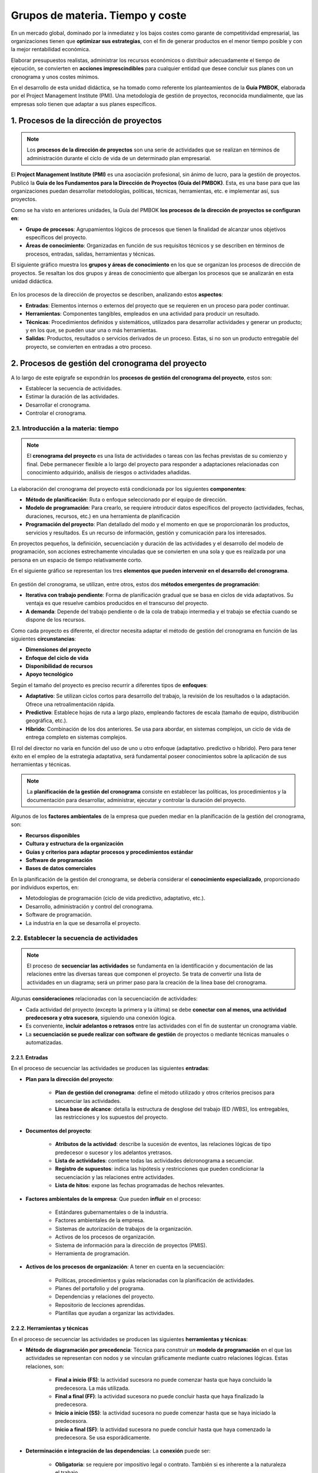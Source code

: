 Grupos de materia. Tiempo y coste
=================================

En un mercado global, dominado por la inmediatez y los bajos costes como garante de competitividad empresarial, las organizaciones tienen que **optimizar sus estrategias**, con el fin de generar productos en el menor tiempo posible y con la mejor rentabilidad económica. 

Elaborar presupuestos realistas, administrar los recursos económicos o distribuir  adecuadamente el tiempo de ejecución, se convierten en **acciones imprescindibles** para cualquier entidad que desee concluir sus planes con un cronograma y unos costes mínimos.

En el desarrollo de esta unidad didáctica, se ha tomado como referente los planteamientos de la **Guía PMBOK**, elaborada por el Project Management Institute (PMI). Una metodología de gestión de proyectos, reconocida mundialmente, que las empresas solo tienen que adaptar a sus planes específicos.

.. figure:: ../../../_static/1_gestion_integrada_de_proyectos/1.6_grupo_materia_tiempo_coste/mapa_conceptual.jpg
   :width: 50%
   :align: center

1. Procesos de la dirección de proyectos
****************************************

.. note:: Los **procesos de la dirección de proyectos** son una serie de actividades que se realizan en términos de administración durante el ciclo de vida de un determinado plan empresarial.

El **Project Management Institute (PMI)** es una asociación profesional, sin ánimo de lucro, para la gestión de proyectos. Publicó la **Guía de los Fundamentos para la Dirección de Proyectos (Guía del PMBOK)**. Esta, es una base para que las organizaciones puedan desarrollar metodologías, políticas, técnicas, herramientas, etc. e implementar así, sus proyectos.

Como se ha visto en anteriores unidades, la Guía del PMBOK **los procesos de la dirección de proyectos se configuran en**:

- **Grupo de procesos**: Agrupamientos lógicos de procesos que tienen la finalidad de alcanzar unos objetivos específicos del proyecto.
- **Áreas de conocimiento**: Organizadas en función de sus requisitos técnicos y se describen en términos de procesos, entradas, salidas, herramientas y técnicas.

El siguiente gráfico muestra los **grupos y áreas de conocimiento** en los que se organizan los procesos de dirección de proyectos. Se resaltan los dos grupos y áreas de conocimiento que albergan los procesos que se analizarán en esta unidad didáctica.

.. figure:: ../../../_static/1_gestion_integrada_de_proyectos/1.6_grupo_materia_tiempo_coste/diagrama.jpg
   :width: 50%
   :align: center

En los procesos de la dirección de proyectos se describen, analizando estos **aspectos**:

- **Entradas**: Elementos internos o externos del proyecto que se requieren en un proceso para poder continuar.
- **Herramientas**: Componentes tangibles, empleados en una actividad para producir un resultado.
- **Técnicas**: Procedimientos definidos y sistemáticos, utilizados para desarrollar actividades y generar un producto; y en los que, se pueden usar una o más herramientas.
- **Salidas**: Productos, resultados o servicios derivados de un proceso. Estas, si no son un producto entregable del proyecto, se convierten en entradas a otro proceso.

2. Procesos de gestión del cronograma del proyecto
**************************************************

A lo largo de este epígrafe se expondrán los **procesos de gestión del cronograma del proyecto**, estos son:

- Establecer la secuencia de actividades.
- Estimar la duración de las actividades.
- Desarrollar el cronograma.
- Controlar el cronograma.

2.1. Introducción a la materia: tiempo
++++++++++++++++++++++++++++++++++++++

.. note:: El **cronograma del proyecto** es una lista de actividades o tareas con las fechas previstas de su comienzo y final. Debe permanecer flexible a lo largo del proyecto para responder a adaptaciones relacionadas con conocimiento adquirido, análisis de riesgos o actividades añadidas.

La elaboración del cronograma del proyecto está condicionada por los siguientes **componentes**:

- **Método de planificación**: Ruta o enfoque seleccionado por el equipo de dirección.
- **Modelo de programación**: Para crearlo, se requiere introducir datos específicos del proyecto (actividades, fechas, duraciones, recursos, etc.) en una herramienta de planificación
- **Programación del proyecto**: Plan detallado del modo y el momento en que se proporcionarán los productos, servicios y resultados. Es un recurso de información, gestión y comunicación para los interesados.

En proyectos pequeños, la definición, secuenciación y duración de las actividades y el desarrollo del modelo de programación, son acciones estrechamente vinculadas que se convierten en una sola y que es realizada por una persona en un espacio de tiempo relativamente corto.

En el siguiente gráfico se representan los tres **elementos que pueden intervenir en el desarrollo del cronograma**.

.. figure:: ../../../_static/1_gestion_integrada_de_proyectos/1.6_grupo_materia_tiempo_coste/elementos_desarrollo_cronograma.jpg
   :width: 50%
   :align: center

En gestión del cronograma, se utilizan, entre otros, estos dos **métodos emergentes de programación**:

- **Iterativa con trabajo pendiente**: Forma de planificación gradual que se basa en ciclos de vida adaptativos. Su ventaja es que resuelve cambios producidos en el transcurso del proyecto.
- **A demanda**: Depende del trabajo pendiente o de la cola de trabajo intermedia y el trabajo se efectúa cuando se dispone de los recursos.

Como cada proyecto es diferente, el director necesita adaptar el método de gestión del cronograma en función de las siguientes **circunstancias**:

- **Dimensiones del proyecto**
- **Enfoque del ciclo de vida**
- **Disponibilidad de recursos**
- **Apoyo tecnológico**

Según el tamaño del proyecto es preciso recurrir a diferentes tipos de **enfoques**:

- **Adaptativo**: Se utilizan ciclos cortos para desarrollo del trabajo, la revisión de los resultados o la adaptación. Ofrece una retroalimentación rápida.
- **Predictivo**: Establece hojas de ruta a largo plazo, empleando factores de escala (tamaño de equipo, distribución geográfica, etc.).
- **Híbrido**: Combinación de los dos anteriores. Se usa para abordar, en sistemas complejos, un ciclo de vida de entrega completo en sistemas complejos.

El rol del director no varía en función del uso de uno u otro enfoque (adaptativo. predictivo o híbrido). Pero para tener éxito en el empleo de la estrategia adaptativa, será fundamental poseer conocimientos sobre la aplicación de sus herramientas y técnicas.

.. note:: La **planificación de la gestión del cronograma** consiste en establecer las políticas, los procedimientos y la documentación para desarrollar, administrar, ejecutar y controlar la duración del proyecto.

Algunos de los **factores ambientales** de la empresa que pueden mediar en la planificación de la gestión del cronograma, son:

- **Recursos disponibles**
- **Cultura y estructura de la organización**
- **Guías y criterios para adaptar procesos y procedimientos estándar**
- **Software de programación**
- **Bases de datos comerciales**

En la planificación de la gestión del cronograma, se debería considerar el **conocimiento especializado**, proporcionado por  individuos expertos, en:

- Metodologías de programación (ciclo de vida predictivo, adaptativo, etc.).
- Desarrollo, administración y control del cronograma.
- Software de programación.
- La industria en la que se desarrolla el proyecto.

2.2. Establecer la secuencia de actividades
+++++++++++++++++++++++++++++++++++++++++++

.. note:: El proceso de **secuenciar las actividades** se fundamenta en la identificación y documentación de las relaciones entre las diversas tareas que componen el proyecto. Se trata de convertir una lista de actividades en un diagrama; será un primer paso para la creación de la línea base del cronograma.

Algunas **consideraciones** relacionadas con la secuenciación de actividades:

- Cada actividad del proyecto (excepto la primera y la última) se debe **conectar con al menos, una actividad predecesora y otra sucesora**, siguiendo una conexión lógica.
- Es conveniente, **incluir adelantos o retrasos** entre las actividades con el fin de sustentar un cronograma viable.
- La **secuenciación se puede realizar con software de gestión** de proyectos o mediante técnicas manuales o automatizadas.

.. figure:: ../../../_static/1_gestion_integrada_de_proyectos/1.6_grupo_materia_tiempo_coste/tabla_secuencia_actividades.jpg
   :width: 75%
   :align: center

2.2.1. Entradas
---------------

En el proceso de secuenciar las actividades se producen las siguientes **entradas**:

- **Plan para la dirección del proyecto**:

	- **Plan de gestión del cronograma**: define el método utilizado y otros criterios precisos para secuenciar las actividades.
	- **Línea base de alcance**: detalla la estructura de desglose del trabajo (ED /WBS), los entregables, las restricciones y los supuestos del proyecto.

- **Documentos del proyecto**:

	- **Atributos de la actividad**: describe la sucesión de eventos, las relaciones lógicas de tipo predecesor o sucesor y los adelantos yretrasos.
	- **Lista de actividades**: contiene todas las actividades delcronograma a secuenciar.
	- **Registro de supuestos**: indica las hipótesis y restricciones que pueden condicionar la secuenciación y las relaciones entre actividades.
	- **Lista de hitos**: expone las fechas programadas de hechos relevantes.

- **Factores ambientales de la empresa**: Que pueden **influir** en el proceso:

	- Estándares gubernamentales o de la industria.
	- Factores ambientales de la empresa.
	- Sistemas de autorización de trabajos de la organización.
	- Activos de los procesos de organización.
	- Sistema de información para la dirección de proyectos (PMIS).
	- Herramienta de programación.

- **Activos de los procesos de organización**: A tener en cuenta en la secuenciación:

	- Políticas, procedimientos y guías relacionadas con la planificación de actividades.
	- Planes del portafolio y del programa.
	- Dependencias y relaciones del proyecto.
	- Repositorio de lecciones aprendidas.
	- Plantillas que ayudan a organizar las actividades.

2.2.2. Herramientas y técnicas
------------------------------

En el proceso de secuenciar las actividades se producen las siguientes **herramientas y técnicas**:

- **Método de diagramación por precedencia**: Técnica para construir un **modelo de programación** en el que las actividades se representan con nodos y se vinculan gráficamente mediante cuatro relaciones lógicas. Estas relaciones, son:

	- **Final a inicio (FS)**: la actividad sucesora no puede comenzar hasta que haya concluido la predecesora. La más utilizada.
	- **Final a final (FF)**: la actividad sucesora no puede concluir hasta que haya finalizado la predecesora.
	- **Inicio a inicio (SS)**: la actividad sucesora no puede comenzar hasta que se haya iniciado la predecesora.
	- **Inicio a final (SF)**: la actividad sucesora no puede concluir hasta que haya comenzado la predecesora. Se usa esporádicamente.

- **Determinación e integración de las dependencias**: La **conexión** puede ser:

	- **Obligatoria**: se requiere por impositivo legal o contrato. También si es inherente a la naturaleza el trabajo.
	- **Discrecional**: se establece en base al conocimiento de cuáles son las mejores prácticas dentro de un área.
	- **Externa**: implica una relación entre las actividades del proyecto y las que no pertenecen a este.
	- **Interna**: se fundamenta en una relación de precedencia entre actividades del proyecto.

	Solo se pueden aplicar dos atributos simultáneamente.

- **Adelantos y retrasos**: 

	- El **adelanto** se refiere a la cantidad de tiempo en que una actividad sucesora se puede anticipar con respecto a una predecesora.
	- Un **retraso** es el tiempo que se demora una actividad sucesora en relación a una predecesora.

- **Sistema de información para la dirección de proyectos (PMIS)**: Es el **software de programación** que asiste en la planificación, organización y ajuste de la secuencia de actividades. También ayuda a establecer las relaciones lógicas y los valores de adelanto y retraso o a diferenciar los tipos de dependencias.

2.2.3. Salidas
--------------

En el proceso de secuenciar las actividades se producen las siguientes **salidas**:

- **Diagrama de red del cronograma del proyecto**: **Representación gráfica** de las relaciones lógicas o dependencias entre las actividades del cronograma. Su elaboración se puede efectuar manualmente o empleando software de gestión de proyectos.
- **Actualizaciones a los documentos del proyecto**:

	- **Atributos de la actividad**: describe una secuencia necesaria de eventos y detalla las relaciones de tipo predecesor o sucesor, los adelantos y los retrasos.
	- **Lista de actividades**: puede sufrir modificaciones derivadas de los cambios en las relaciones entre las actividades durante su secuenciaclon.
	- **Registro de supuestos**: se actualizarán en base a la secuenciación, las relaciones y los adelantos y retrasos.
	- **Lista de hitos**: las fechas programadas para eventos relevantes pueden verse alteradas como consecuencia de los cambios en las relaciones entre las actividades.

.. note::
	- Cada **actividad del proyecto** (excepto la primera y la última) se debe **conectar con al menos, una actividad predecesora y otra sucesora**, siguiendo una conexión lógica.
	- El **documento de los atributos de la actividad** describe la sucesión de eventos, las relaciones lógicas de tipo predecesor o sucesor y los adelantos y retrasos de las actividades.
	- El **método de diagramación por precedencia** es una técnica para construir un modelo de programación en el que las actividades se representan con nodos y se vinculan gráficamente mediante cuatro relaciones lógicas: final a inicio, final a final, inicio a inicio e inicio a final.
	- En las actividades se pueden producir **dependencias** de tipo obligatorio, discrecional, externo o interno.
	- El **diagrama de red del cronograma del proyecto** es una representación gráfica de las relaciones lógicas o dependencias entre las actividades del cronograma.


2.3. Estimar la duración de las actividades
+++++++++++++++++++++++++++++++++++++++++++

.. note:: El proceso de **estimar la duración de las actividades**, estipula el número de periodos de trabajo necesarios para concluir las actividades individuales con los recursos programados.

La estimación de la duración de las actividades se realiza de forma **progresiva**, según la disponibilidad y calidad de los datos que se precisan. Cuando la información suministrada es detallada, las previsiones que se pueden cometer, a partir de esta, son más fiables y exactas. Para la estimación se utiliza **información sobre**:

- **Cantidades de recursos pronosticadas**
- **Calendarios de utilización de recursos**
- **Alcance del trabajo**
- **Tipos de recursos Niveles de habilidad requeridos**

**Factores** a considerar en la estimación de la duración de las actividades:

- **Ley de los rendimientos decrecientes**: Cuando se aumenta un factor mientras todos los demás continúan fijos, llegará un momento, en que este complemento generará menos incremento de la producción.
- **Número de recursos**:  Duplicar los recursos respecto a la cantidad original, no siempre reduce el Avances tecnológicos
- **Avances tecnológicos**: Adquirir novedades puede aumentar la producción, modificando la duración de las actividades y las necesidades de recursos.
- **Motivación del personal**: Algunos trabajadores rinden más, cuando se acerca la fecha de finalización de una actividad. Se tiende a ocupar todo el tiempo disponible con la ejecución de una determinada tarea.

.. figure:: ../../../_static/1_gestion_integrada_de_proyectos/1.6_grupo_materia_tiempo_coste/tabla_duracion_actividades.jpg
   :width: 75%
   :align: center

2.3.1. Entradas
---------------

En el proceso de estimar la duración de las actividades se producen las siguientes entradas:

- **Plan para la dirección del proyecto**:

	- **Plan de gestión del cronograma**: expone el método seleccionado y los criterios necesarios para estimar la duración de las actividades.

	- **Línea base del alcance**: incluye el diccionario del desglose del trabajo (EDT/WBS) con detalles técnicos que pueden condicionar la estimación de la duración y el esfuerzo.

- **Documentos del proyecto**:

	- **Atributos de la actividad**: define las relaciones lógicas, las de tipo predecesor o sucesor y los adelantos y retrasos.
	- **Lista de actividades**: indica todas las actividades del cronograma que deben ser estimadas.
	- **Registro de supuestos**: contiene las hipótesis y restricciones que pueden intervenir en el cronograma del proyecto.
	- **Registro de lecciones aprendidas**: el conocimiento adquirido tempranamente sobre la estimación de la duración y el esfuerzo se puede aplicar en fases posteriores.
	- **Lista de hitos**: incluye fechas programadas para eventos relevantes con posibles efectos sobre este proceso.
	- **Asignaciones del equipo del proyecto**: el proyecto está dotado de personal, cuando se asignan al equipo las personas adecuadas.
	- **Estructura de desglose de recursos**: representación jerárquica de los recursos identificados por tipo y categoría.
	- **Calendarios de recursos**: especifican cuándo y por cuánto tiempo estarán utilizables los recursos. Intervienen sobre la duración de las actividades en términos de disponibilidad.
	- **Requisitos de recursos**: en la medida en que los recursos adjudicados a cada actividad cumplen con las exigencias tendrá influencia sobre la duración de dichas actividades.
	- **Registro de riesgos**: las contingencias particulares del proyecto pueden afectar a la selección y disponibilidad de los recursos.

- **Factores ambientales de la empresa**: Que podrían interferir:

	- Localización de los miembros del equipo.
	- Bases de datos y métricas de productividad.
	- Información comercial publicada.

- **Activos de los procesos de organización**: A tener en cuenta:

	- Calendarios del proyecto.
	- Políticas de estimación.
	- Metodología de programación.
	- Información histórica y lecciones aprendidas.

2.3.2. Herramientas y técnicas
------------------------------

En el proceso de estimar la duración de las actividades se producen las siguientes herramientas y técnicas:

- **Juicio de expertos**: Considerar las aportaciones de individuos con **conocimientos especializados** en:

	- Estimaciones.
	- Desarrollo, gestión y control del cronograma.
	- Aplicaciones.

- **Estimación análoga**: Recurre a la duración de **proyectos similares** anteriores para calcular la duración del plan actual. Proporciona un valor bruto que, posteriormente, se ajusta teniendo en cuenta las particularidades del proyecto.

- **Estimación paramétrica**: Utiliza una relación estadística entre datos históricos y parámetros del proyecto para valorar la duración de una actividad.

- **Estimaciones basadas en tres valores**: Realiza el cálculo en base a tres valores:

	- **Más probable (tM)**: valora la duración de la actividad, en función de los posibles recursos asignados, la productividad, disponibilidad, etc.
	- **Optimista (tO)**: la duración se computa a partir del análisis del mejor escenario para esa actividad.
	- **Pesimista (tP)**: se deduce la duración partiendo del peor escenario.

	La fórmula para establecer la duración esperada (tE) es: tE: (t0+tM+tP)/3nn

- **Estimaciones ascendentes**: Se suman los cálculos de duración referidos a los componentes de nivel inferior en el desglose del trabajo (EDT/WBS) para emitir un resultado global.

- **Análisis de datos**: 

	**Análisis de alternativas**: consiste en **comparar** diferentes niveles de capacidad/habilidad, técnicas de programación, herramientas y decisiones, con el fin de seleccionar el mejor enfoque.
	- **Análisis de reserva**: establecer un porcentaje de tiempo dentro de la línea base del cronograma para **riesgos** identificados y aceptados por la organización. También se puede determinar una cantidad para **gestión**, destinada a cubrir trabajo no previsto.

- **Toma de decisiones**: una de las técnicas más empleadas es la **votación** mediante el puño de/a cinco. Los miembros del equipo muestran su conformidad/disconformidad levantando el puño y elevando un número de dedos acorde a su nivel de apoyo.

- **Reuniones**: El equipo puede celebrar **encuentros** para predecir la duración de las actividades.


2.3.3. Salidas
--------------

En el proceso de estimar la duración de las actividades se producen las siguientes salidas:

- **Estimaciones de la duración**: **Evaluaciones cuantitativas** del número probable de períodos de tiempo necesarios para concluir una actividad, una fase o un proyecto. Pueden incluir un rango de resultados probables.
- **Base de estimaciones**: **Documentación** que facilita información relativa a la manera en que se obtuvo el cálculo de la duración. Puede **incorporar**:

	- Procedimiento para la estimación.
	- Supuestos realizados.
	- Rango de las estimaciones posibles.
	- Nivel de confianza de la estimación final.
	- Restricciones conocidas.
	- Riesgos individuales del proyecto.

- **Actualizaciones a los documentos del proyecto**:

	- **Atributos de la actividad**: las estimaciones de la duración de las actividades se documentan como una parte de los atributos de las actividades.
	- **Registro de supuestos**: enumera las hipótesis adoptadas en el proceso de estimación de la duración (niveles de habilidad, disponibilidad de recursos, etc.). También puede especificar restricciones surgidas en la metodología de programación o en la herramienta de planificación.
	- **Registro de lecciones aprendidas**: se actualiza con las técnicas que resultaron efectivas para realizar las estimaciones de la duración y el esfuerzo.

.. note:: 

	- El **plan de gestión del cronograma** expone el método seleccionado y los criterios necesarios para estimar	la duración de las actividades.
	- **La línea base del alcance**, incluye el diccionario del desglose del trabajo (EDT[WBS) con detalles técnicos que pueden condicionar la estimación de la duración y el esfuerzo.
	- La **fórmula para establecer la duración esperada (tE)** de una actividad es: tE: (t0+tM+tP)/3nn
	- El **análisis de reserva** establece un porcentaje de tiempo dentro de la linea base del cronograma para riesgos identificados y aceptados por la organización. También se puede determinar una cantidad para gestión, destinada a cubrir trabajo no previsto.
	- Las **estimaciones de la duración** son evaluaciones cuantitativas del número probable de periodos de	tiempo necesarios para concluir una actividad, una fase o un proyecto.

2.4. Desarrollar el cronograma
++++++++++++++++++++++++++++++

.. note:: El proceso de **desarrollar el cronograma** analiza las series de actividades y su duración, los requisitos de los recursos y las posibles restricciones temporales, para crear un modelo de calendario válido para la ejecución, monitoreo y control del proyecto.

Algunas **consideraciones** en el desarrollo del cronograma:

- El desarrollo de un cronograma aceptable debe ser un proceso continuado.
- El modelo de programación sirve para establecer las fechas de inicio y fin de las actividades y los hitos del proyecto.
- La realización del cronograma puede suponer la revisión y actualización de las estimaciones de duración, las previsiones de recursos y las reservas planteadas.

Los pasos para el mantenimiento de un cronograma realista son:

1. Determinar las fechas de comienzo y finalización de una actividad.
2. Revisar las actividades adjudicadas por parte del personal asignado.
3. Comprobar, por los miembros del equipo, que las fechas de inicio y fin no entran en conflicto con los calendarios de recursos o con otras actividades.
4. Analizar el cronograma para determinar si se producen conflictos con las relaciones lógicas y si es preciso, ajustar el nivel de recursos.

.. figure:: ../../../_static/1_gestion_integrada_de_proyectos/1.6_grupo_materia_tiempo_coste/tabla_desarrollar_cronograma.jpg
   :width: 75%
   :align: center

2.4.1. Entradas
---------------

En el proceso de desarrollar el cronograma se producen las siguientes entradas:

- **Plan para la dirección del proyecto**:

	- **Plan de gestión del cronograma**: indica la metodología y la herramienta de programación a utilizar para el desarrollo del cronograma.
	- **Línea base del alcance**: el enunciado del alcance y el desglose del trabajo (EDT/WBS) y su diccionario, tienen información de los entregables a valorar en el cronograma.

- **Documentos del proyecto**:

	- **Atributos de la actividad**: ofrecen datos para la construcción del cronograma.
	- **Lista de actividades**: enumera las actividades a considerar en el cronograma.
	- **Registro de supuestos**: las hipótesis y las restricciones pueden originar riesgos particulares con impacto en el proceso.que pueden intervenir en el cronograma del proyecto.
	- **Base de estimaciones**: proporcionar información sobre la estrategia para el cálculo de la duración.
	- **Estimaciones de la duración**: número probable de períodos de trabajo necesarios para completar la actividad.
	- **Registro de lecciones aprendidas**: se pueden aplicar para mejorar la validez del cronograma.
	- **Lista de hitos**: fechas programadas para eventos señalados.
	- **Diagramas de red del cronograma del proyecto**: expone las relaciones lógicas predecesoras y sucesoras.
	- **Asignaciones del equipo del proyecto**: especifica los recursos adjudicados a cada actividad.
	- **Calendarios de recursos**: informa sobre la disponibilidad de los recursos.
	- **Requisitos de recursos**: detalla los tipos y cantidades de recursos necesarios para cada actividad.
	- **Registro de riesgos**: contingencias que pueden influir en el cronograma.

- **Acuerdos**: Los proveedores definen los compromisos adquiridos.
- **Factores ambientales de la empresa**: Los canales de comunicación y los estándares gubernamentales o de industria pueden intervenir.
- **Activos de los procesos de organización**: Los calendarios del proyecto y la metodología de programación afectan al desarrollo del cronograma.

2.4.2. Herramientas y técnicas
------------------------------

En el proceso de desarrollar el cronograma se producen las siguientes herramientas y técnicas:

- **Análisis de la red del cronograma**: Técnica global que se usa para crear un **modelo de programación** del proyecto. Evalúa la necesidad de sumar reservas para reducir un posible retraso y examina la red para localizar actividades de alto riesgo o adelantos.
- **Método de la ruta critica**: Calcula las fechas de inicio y finalización, **mínimas y máximas**, de todas las actividades. Determina la **ruta crítica** que es la secuencia de actividades con el camino más largo en el transcurso del proyecto.
- **Optimización de recursos**: Se utiliza para ajustar las fechas de inicio y finalización de las actividades al uso **planificado** de recursos. **Técnicas**:

	- **Nivelación de recursos**: las fechas de inicio y finalización se acomodan a las restricciones de los recursos.
	- **Estabilización de recursos**: adapta las actividades de modo que las necesidades de recursos no excedan los límites predefinidos.

- **Análisis de datos**:

	- **Análisis de escenarios**: técnica que consiste en evaluar posibles acontecimientos con la finalidad de predecir su efecto (positivo o negativo) sobre los objetivos del proyecto.
	- **Simulación**: estudia las diferentes duraciones de paquetes de trabajo a partir de supuestos, restricciones, riesgos, etc. mediante el uso de distribuciones de probabilidad y otras representaciones de incertidumbre.

- **Adelantos y retrasos**: Se aplican para desarrollar un **cronograma viable**. Los adelantos se utilizan para anticipar una actividad sucesora con respecto a la predecesora. Los retrasos se emplean es preciso un lapso de tiempo entre una actividad predecesora y una sucesora.
- **Comprensión del cronograma**: **Acorta o acelera** la duración del cronograma, sin perjudicar el proyecto, para responder a las restricciones, fechas u otros objetivos. **Técnicas**:

	- **Intensificación**: acorta la duración del cronograma añadiendo recursos.
	- **Ejecución rápida**: las actividades/fases que normalmente se ejecutan en serie pasan a realizarse en paralelo.

- **Sistema de información para la dirección de proyectos (PMIS)**: **Software** que facilita la construcción del cronograma.
- **Planificación ágil de liberaciones**: Ofrece una línea de tiempo resumida de alto nivel del cronograma de liberación (3-6 meses).

2.4.3. Salidas
--------------

En el proceso de desarrollar el cronograma se producen las siguientes **salidas**:

- **Línea base del cronograma**: Versión aprobada de un modelo de programación y solo puede modificarse mediante procedimientos formales de control de cambios. Es un componente del plan para la dirección del proyecto.
- **Cronograma del proyecto**: Es una salida de un modelo de programación y expone **actividades vinculadas** a fechas, hitos y recursos. Se lleva a cabo antes de concluir el plan para la dirección del proyecto. Su **presentación** puede ser en forma de tabla o en forma gráfica; esta última, puede efectuarse mediante:

	- Diagrama de barras.
	- Diagrama de hitos.
	- Diagramas de red del cronograma del proyecto.

	El cronograma del proyecto se puede presentar a modo de resumen, denominado cronograma maestro o cronograma de hitos, o bien en forma detallada


- **Datos del cronograma**: Información necesaria para **describir y controlar** el cronograma. Incluye, al menos, hitos, actividades, atributos, supuestos y restricciones. Como **datos de apoyo**, se facilitan:

	- Requisitos de recursos por período de tiempo.
	- Cronogramas alternativos.
	- Reservas de cronograma aplicadas.

- **Calendarios del proyecto**: **Especifica** los días laborales y turnos de trabajo asignados a las actividades.
- **Solicitudes de cambio**: Las modificaciones del alcance o del cronograma del proyecto pueden producir alteraciones en los componentes del plan para la dirección.
- **Actualizaciones al plan para la dirección del proyecto**:

	- **Plan de gestión del cronograma**: se puede renovar para constatar cambios generados por el desarrollo y gestión del cronograma.
	- **Línea base de costes**: sus actualizaciones, responden a cambios aprobados en el alcance, los recursos o las estimaciones económicas.


- **Actualizaciones a los documentos del proyecto**:

	- **Atributos de la actividad**: para incorporar nuevos requisitos de los recursos o revisiones surgidas tras el desarrollo del cronograma.
	- **Registro de supuestos**: actualizaciones por las variaciones en la duración, la utilización de recursos o la secuenciación.
	- **Estimaciones de la duración**: modificaciones derivadas de la cantidad y disponibilidad de recursos y sus dependencias.
	- **Registro de lecciones aprendidas**: para añadir técnicas que fueron eficientes y efectivas.
	- **Requisitos de recursos**: ocasionadas por la nivelación de recursos.
	- **Registro de riesgos**: para incorporar oportunidades y amenazas.

.. note::

	- El **análisis de la red del cronograma** es una técnica global que se usa para crear un modelo de programación del proyecto. Evalúa la necesidad de sumar reservas para reducir un posible retraso y examina la red para localizar actividades de alto riesgo o adelantos.
	- El **método de la ruta crítica** calcula las fechas de inicio y finalización, mínimas y máximas, de todas las	actividades. Determina la ruta crítica que es la secuencia de actividades con el camino más largo en el	transcurso del proyecto.
	- La **optimización de recursos** se utiliza para ajustar las fechas de inicio y finalización de las actividades al	uso planificado de recursos.
	- La **compresión del cronograma** acorta o acelera la duración del cronograma, sin perjudicar el proyecto,	para responder a las restricciones, fechas u otros objetivos.
	- El **cronograma del proyecto** es una salida de un modelo de programación y expone actividades vinculadas a fechas, hitos y recursos. Su presentación puede ser en forma de tabla o en forma gráfica; esta última, puede efectuarse mediante: Diagrama de barras, de hitos y de red del cronograma del proyecto.

2.5. Controlar el cronograma
++++++++++++++++++++++++++++

.. note:: El proceso de controlar el cronograma consiste en monitorear el estado del proyecto para actualizar los calendarios de trabajo y realizar cambios en la linea de base inicial.

Controlar el cronograma supone realizar una serie de **acciones**:

- Comprobar el estado actual del cronograma del proyecto.
- Considerar si el cronograma ha variado.
- Intervenir en los factores que producen cambios en el cronograma.
- Replantear las reservas de cronograma.
- Administrar los cambios conforme van sucediendo.

.. figure:: ../../../_static/1_gestion_integrada_de_proyectos/1.6_grupo_materia_tiempo_coste/tabla_controlar_cronograma.jpg
   :width: 75%
   :align: center

2.5.1. Entradas
---------------

En el proceso de controlar el cronograma se producen las siguientes entradas:

- **Plan para la dirección del proyecto**: 

	- **Plan de gestión del cronograma**: indica la frecuencia con la que se actualizará el cronograma y el modo de controlarlo.
	- **Línea base del cronograma**: se compara con los resultados reales para averiguar si es preciso introducir un cambio o una acción preventiva/correctiva.
	- **Línea base del alcance**: el desglose del trabajo (EDT/WBS), los entregables, las restricciones y los supuestos enunciados en la línea base del alcance, son considerados en el monitoreo y control de la linea base del cronograma.
	- **Línea base para la medición del desempeño**: se coteja con los datos reales para concluir si es necesario llevar a cabo una modificación o una acción preventiva/correctiva.

- **Documentos del proyecto**:

	- **Registro de lecciones aprendidas**: el conocimiento adquirido en las fases iniciales del proyecto puede ser útil para mejorar el control del cronograma.
	- **Calendarios del proyecto**: un modelo de programación puede demandar más de un calendario de proyecto para representar diversos periodos de trabajo referidos a algunas actividades.
	- **Cronograma del proyecto**: es la versión actualizada del calendario de trabajo. Incorpora anotaciones con modificaciones, las actividades finalizadas y aquellas que se iniciaron en fecha establecida.
	- **Calendarios de recursos**: muestran la disponibilidad de recursos físicos y de equipo profesional.
	- **Datos del cronograma**: requieren revisión y actualización durante el proceso de controlar el cronograma.
- **Datos de desempeño del trabajo**: Información sobre el estado del proyecto. Por ejemplo, actividades iniciadas o completadas, su avance, etc.
- **Activos de los procesos de organización**: Que pueden **condicionar el proceso**:

	- Políticas, procedimientos y guías relativas al proceso.
	- Herramientas de control del cronograma.
	- Métodos de monitoreo y elaboración de informes.

2.5.2. Herramientas y técnicas
------------------------------

En el proceso de controlar el cronograma se producen las siguientes herramientas y técnicas:

- **Análisis de datos**:

	- **Análisis del valor ganado**: las medidas de desempeño del cronograma se utilizan para averiguar la desviación en comparación con la línea base original del cronograma.
	- **Gráfica del trabajo pendiente de iteración**: efectúa el seguimiento del trabajo que queda por completar en las	repeticiones. Se emplea para establecer la variación con respecto al trabajo pendiente en la planificación de las iteraciones.
	- **Revisiones del desempeño**: miden, comparan y analizan la ejecución del cronograma en relación a la línea base.
	- **Análisis de tendencias**: examina el desempeño del proyecto en un espacio de tiempo para comprobar su evolución.
	- **Análisis de variación**: identifica las alteraciones en las fechas (inicio y finalización) y en las duraciones planificadas en comparación con las reales. Determina la causa, el grado y las implicaciones de esas desviaciones.
	- **Análisis de escenarios**: evalúa diferentes acontecimientos con el fin de ajustar el modelo de programación con el plan	para la dirección.

- **Método de la ruta crítica**: Analizar el **avance** de las actividades en la ruta crítica permite establecer el estado del cronograma. Y en las rutas casi criticas, identifica riesgos.

- **Sistema de información para la dirección de proyectos (PMIS)**: **Software** de programación para hacer un seguimiento de las fechas planificadas frente a las reales, alertar sobre desviaciones en el avance y pronosticar las consecuencias de las modificaciones en el modelo de programación.

- **Optimización de recursos**: Consiste en **programar** las actividades y los recursos necesarios, teniendo en cuenta la disponibilidad de estos últimos y el tiempo ofrecido.

- **Adelantos y retrasos**: Este ajuste se utiliza durante el análisis de la red para **solucionar** retrasos en las actividades del proyecto.

- **Comprensión del cronograma**: Se usa para resolver demoras en las actividades mediante **ejecución rápida o intensificando** el cronograma del trabajo restante.

2.5.3. Salidas
--------------

En el proceso de controlar el cronograma se producen las siguientes salidas:

- **Información de desempeño del trabajo**: **Comparándola con la línea base del cronograma**. Las variaciones en las fechas de inicio y finalización y las duraciones se pueden calcular, por ejemplo, a nivel de los paquetes de trabajo.
- **Pronósticos del cronograma**: Son estimaciones o predicciones de condiciones futuras con información disponible en el presente.
- **Solicitudes de cambio**: **Derivadas del análisis** de la variación del cronograma, las revisiones de los informes de avance, los resultados de las medidas de desempeño y las modificaciones del alcance.
- **Actualizaciones al plan para la dirección del proyecto**:

	- **Plan de gestión del cronograma**: se puede reajustar para indicar cualquier cambio en la administración del cronograma.
	- **Línea base del cronograma**: renovaciones para responder a solicitudes de cambio aprobadas y referidas a modificaciones en el alcance, en los recursos o en las estimaciones de duración de las actividades.
	- **Línea base de costes**: incorpora los cambios aprobados sobre el alcance del proyecto, los recursos o las estimaciones de costes.
	- **Línea base para la medición del desempeño**: como consecuencia de los cambios aprobados en el alcance, en el desempeño del cronograma o en las estimaciones de costes.

- **Actualizaciones a los documentos de proyecto**

	- **Registro de supuestos**: la ejecución del cronograma puede suponer la revisión de las predicciones sobre la secuenciación, las duraciones y la productividad de las actividades.
	- **Base de estimaciones**: como resultado del desempeño del cronograma, puede ser necesario analizar la forma en que se realizaron las predicciones de la duración.
	- **Registro de lecciones aprendidas**: incorporar las técnicas que fueron efectivas en el mantenimiento del cronograma, las causas de las variaciones y las medidas correctivas adoptadas con estas alteraciones.
	- **Cronograma del proyecto**: a partir del modelo de programación completado con la última información sobre temporalidad.
	- **Calendarios de recursos**: para plasmar las modificaciones procedentes de la optimización de recursos, la compresión del cronograma y las acciones correctivas/preventivas.
	- **Registro de riesgos**: tras la aplicación de técnicas de compresión del cronograma.
	- **Datos del cronograma**: con duraciones y modificaciones aprobadas.

.. note:: 

	- El **plan de gestión del cronograma** indica la frecuencia con la que se actualizará el cronograma y el modo de controlarlo.
	- Un **modelo de programación** puede demandar más de un calendario de proyecto para representar diversos periodos de trabajo referidos a algunas actividades.
	- La **gráfica del trabajo** pendiente de iteración, efectúa el seguimiento del trabajo que queda por completar en las repeticiones. Se emplea para establecer la variación con respecto al trabajo pendiente.
	- El **análisis de variación** identifica las alteraciones en las fechas (inicio y finalización) y en las duraciones planificadas en comparación con las reales. Determina la causa, el grado e implicaciones de esas desviaciones.
	- El **método de la ruta crítica** analiza el avance de las actividades en la ruta crítica permite establecer el estado del cronograma. Y en las rutas casi criticas, identifica riesgos.
	- Los **adelantos y los retrasos** se utilizan durante el análisis de la red para solucionar retrasos en las actividades del proyecto.
	- La **compresión del cronograma** se usa para resolver demoras en las actividades mediante ejecución rápida o intensificando el cronograma del trabajo restante.


3. Procesos de gestión de los costos del proyecto
*************************************************

A lo largo de este epígrafe se expondrán los procesos de gestión de los costes del proyecto, estos son:

- Estimar costes.
- Desarrollar el presupuesto.
- Controlar los costes.

3.1. Introducción a la materia: coste
+++++++++++++++++++++++++++++++++++++

.. note:: La **gestión de los costes del proyecto** se ocupa fundamentalmente del importe económico derivado de la adquisición de los recursos necesarios para ejecución de las actividades del proyecto.

En la gestión de costes es recomendable prestar atención a estas **cuestiones**:

- El efecto que puede provocar determinadas decisiones económicas, tomadas inicialmente, en costes posteriores.
- Los interesados del proyecto, miden los costes de diferente manera.
- La predicción y el análisis financiero del producto se pueden llevar a cabo dentro o fuera del proyecto.

Las principales **prácticas** en la gestión de los costes del proyecto que se están llevando a cabo en la actualidad, son:

- **Gestión del valor ganado (EVM)**: utiliza las **medidas**:

	- **Valor ganado (EV)**: es la cantidad de trabajo ejecutado en una fecha y se expresa en términos de presupuesto autorizado.
	- **Valor Planificado (PV)**: es el presupuesto autorizado que se ha asignado al trabajo planificado.

	La **fórmula** para calcular la gestión del valor ganado es: ``Valor ganado - Valor planificado``.

- **Cronograma ganado (ES)**: Es una extensión del modelo (EVM) pero reemplaza sus medidas (valor ganado y valor planificado) por las de:

	- Cronograma ganado (ES).
	- Tiempo real (AT).

	La **fórmula** para deducir el cronograma ganado es: ``Cronograma ganado - Tiempo real``.

Debido a que cada proyecto es único, el director tiene que modificar los métodos de gestión de los costes, basándose en las siguientes **premisas**:

- **Administración del conocimiento**: Si la organización cuenta con bases de datos financieros o si se pueden consultar.
- **Estimación y presupuesto**: Existen políticas, guías o procedimientos sobre estimación de costes y elaboración de presupuestos.
- **Gestión del valor ganado**: Si se utiliza o no, este tipo de gestión en la entidad.
- **Uso del enfoque ágil**: Se utiliza esta metodología en la dirección de proyectos o se recurre a otra.
- **Gobernanza**: La empresa tiene políticas, procedimientos o guías sobre gerencia y auditoría. En proyectos con un alto grado de incertidumbre o en los que su alcance no está muy definido, se puede recurrir a métodos de estimación más sencillos. Que generen un pronóstico rápido de los costes laborales y que se pueda reajustar con facilidad.

.. note:: La **planificación de la gestión de la gestión de los costes** es la acción de estimar, presupuestar, administrar y controlar los gastos del proyecto.

**Factores ambientales** de la empresa que intervienen en la planificación de la gestión de costes:

- Cultura y estructura de la organización.
- Condiciones del mercado local y global.
- Tasas del cambio de divisas.
- Publicaciones comerciales con informacion sobre costes.
- Diferencias en la productividad según el país.

3.2. Estimar costes
+++++++++++++++++++

.. note:: El proceso de **estimar los costes** evalúa los recursos económicos necesarios para concluir convenientemente todo el trabajo del proyecto.

**Cuestiones a valorar** en el proceso de estimación de costes:

- **Costes**: Los **costes** incluyen todos los recursos del proyecto (personal, materiales, equipamiento, servicios, instalaciones, factor de inflación y coste de financiación o contingencia).
- **Información**: Se basa en la **información** disponible en un momento determinado.
- **Balance**: Tener en cuenta el **balance** entre costes y riesgos, la utilización de recursos compartidos, la opción de hacer frente a comprar o la posibilidad de alquilar en lugar de comprar.
- **Predicciones**: Revisar y actualizar estas **predicciones económicas** en el transcurso del proyecto para ir incorporando medidas adicionales.
- **Estrategias**: Requiere la identificación y consideración de diversas **estrategias de cálculo de costes**.

.. figure:: ../../../_static/1_gestion_integrada_de_proyectos/1.6_grupo_materia_tiempo_coste/tabla_estimar_costes.jpg
   :width: 75%
   :align: center

3.2.1. Entradas
---------------

En el proceso de estimar los costes se producen las siguientes **entradas**:

- **Plan para la dirección del proyecto**:

	- **Plan de gestión de costes**: describe los métodos de estimación a 	utilizar y el nivel de precisión y exactitud que se requiere.
	- **Plan de gestión de calidad**: expone las actividades y los recursos necesarios para alcanzar los objetivos de calidad definidos.
	- **Línea base del alcance**: contiene:

		- **Enunciado del alcance del proyecto**: incluye las restricciones (de financiamiento u otras) y los supuestos financieras.
		- **Estructura de desglose del trabajo (EDT/WBS)**: especifica las relaciones entre los entregables y sus componentes.
		- **Diccionario de la EDT/WBS**: identifica los entregables y describe el trabajo en cada componente de la EDT/WBS para producir estos.

- **Documentos del proyecto**:

	- **Registro de lecciones aprendidas**: conocimiento adquirido en las fases iniciales del proyecto sobre estimación de costes que puede aplicarse posteriormente para mejorar el proceso.
	- **Cronograma del proyecto**: incluye el tipo, cantidad y espacio de tiempo que los recursos estarán activos. Las estimaciones de la duración condicionarán las estimaciones sobre costes.
	- **Requisitos de recursos**: consisten en el tipo y la cantidad de recursos requeridos en cada paquete de trabajo o actividad.
	- **Registro de riesgos**: detalla los riesgos identificados y priorizados y que requieren una respuesta. Esta información es útil en el proceso de estimación de los costes.

- **Factores ambientales de la empresa**: Que podrían **intervenir** en el proceso:

	- Condiciones del mercado (local y global).
	- Información comercial pública (tarifas de los recursos, listas de precios, etc.).
	- Tasas de cambio e inflación (en proyectos a gran escala).

- **Activos de los procesos de organización**: A **valorar** en el proceso de estimación de costes:

	- Políticas sobre estimación de costes.
	- Plantillas para los cálculos económicos.
	- Información histórica.
	- Lecciones aprendidas.

3.2.2. Herramientas y técnicas
------------------------------

En el proceso de estimar los costes se producen las siguientes herramientas y técnicas:

- **Juicio de expertos**: Tener en cuenta sus **conocimientos especializados** en:

	- Métodos de estimación de costes.
	- Proyectos similares.
	- Industria.
	- La disciplina o área de aplicación del proyecto.

- **Estimación análoga**: Emplea valores o atributos de un proyecto anterior similar al actual como base para predecir el mismo parámetro en este último.
- **Estimación paramétrica**: Calcula la previsión económica mediante una relación estadística entre datos históricos relevantes y otras variables a considerar.
- **Estimaciones ascendentes**:Se computa el coste de cada paquete de trabajo o actividad lo más exactamente posible. Estos resultados se suman en niveles superiores.
- **Estimaciones basadas en tres valores**: Para definir el rango aproximado de costes, analiza los **valores**:

	- **Más probable (cM)**: se predice el coste de la actividad en base a un análisis realista del esfuerzo requerido para el trabajo y cualquier gasto previsto.
	- **Optimista (cO)**: el coste se deduce a partir del mejor escenario posible para esa actividad.
	- **Pesimista (cP)**: el coste se calcula en base al peor escenario pronosticado para la actividad.

		Fórmulas para calcular el **coste esperado (cE)**:

		- **Distribución triangular**: cE = (cO+cM+cP)/3
		- **Distribución beta**: cE = (cO+4cM+cP)/6

- **Análisis de datos**:

	- **Análisis de alternativas**: evalúa varias opciones identificadas para seleccionar la más adecuada.
	- **Análisis de reserva**: la reserva es el presupuesto, dentro de la línea base de costes, que se destina a riesgos identificados.
	- **Coste de calidad**: analizar la inversión adicional que supone implementar los parámetros de calidad en la previsión de coste.


- **Sistema de información para la dirección de proyectos (PMIS)**: Incluye hojas de cálculo, software de simulación y herramientas de análisis estadístico.
- **Toma de decisiones**: **Votación**: entre las técnicas más apropiadas para la tomar de decisiones en la estimación de costes, está la votación. Esta, involucra a los miembros del equipo en el proceso, aumentando su nivel de compromiso.

3.2.3. Salidas
--------------

En el proceso de estimar los costes se producen las siguientes salidas:

- **Estimaciones de costes**: Comprenden las evaluaciones cuantitativas del importe económico probable, una suma destinada a contingencias y la reserva para cubrir el trabajo no planificado.
- **Base de estimaciones**: **Documentación de apoyo** que proporciona información de la forma en que se obtuvo la previsión de costes. Puede incluir:

	- Fundamentos de la estimación.
	- Supuestos realizados.
	- Restricciones identificadas.
	- Riesgos valorados en el cálculo de costes.
	- Rango de las estimaciones posibles.
	- Nivel de confianza de la predicción.

- **Actualizaciones a los documentos de proyecto**:

	- **Registro de supuestos**: Modificar este documento para incorporar nuevas hipótesis o restricciones o constatar variaciones producidas en las ya existentes.
	- **Registro de lecciones aprendidas**: Anotar las técnicas que resultaron eficaces en el proceso de estimación de costes.
	- **Registro de riesgos**: Introducir las respuestas a los riesgos que se acordaron durante la estimación de los costes.

.. note::

	- El plan de gestión de costes describe los métodos de estimación a utilizar y el nivel de precisión y exactitud que se requiere.
	- La estimación basada en tres valores, calcula el rango aproximado de costes analizando el valor:

		- **Más probable (cM)**: se predice el coste de la actividad en base a un análisis realista del esfuerzo requerido para el trabajo y cualquier gasto previsto.
		- **Optimista (cO)**: el coste se deduce a partir del mejor escenario posible para esa actividad.
		- **Pesimista (cP)**: el coste se calcula en base al peor escenario pronosticado para la actividad.

	- Fórmulas para calcular el coste esperado (CE):

		- **Distribución triangular**: cE = (cO+cM+cP)/3
		- **Distribución beta**: cE = (cO+4cM+cP)/6

	- La **reserva** es el presupuesto, dentro de la linea base de costes, que se destina a riesgos identificados.
	- Entre las **técnicas más apropiadas para la tomar de decisiones** en la estimación de costes, está la votación. Esta, involucra a los miembros del equipo en el proceso, aumentando su nivel de compromiso.

3.3. Desarrollar el presupuesto
+++++++++++++++++++++++++++++++

.. note:: El proceso de **determinar el presupuesto** suma las cantidades económicas asignadas a cada actividad individual o paquete de trabajo para calcular la línea base de costes autorizada.

**Especificaciones** sobre el presupuesto:

- El presupuesto de un proyecto se refiere a todos los fondos económicos autorizados para ejecutar dicho proyecto.
- La línea base de costes es la versión aprobada del presupuesto. Incluye las reservas para contingencias, pero no las destinadas a gestión.

.. figure:: ../../../_static/1_gestion_integrada_de_proyectos/1.6_grupo_materia_tiempo_coste/tabla_desarrollar_presupuesto.jpg
   :width: 75%
   :align: center

3.3.1. Entradas
---------------

En el proceso de determinar el presupuesto se producen las siguientes entradas:

- **Plan para la dirección del proyecto**:

	- **Plan de gestión de los costes**: explica la estructuración de los gastos en el presupuesto del proyecto.
	- **Plan de gestión de los recursos**: ofrece información sobre las tarifas, precios de viajes y otros costes previstos, a considerar en el presupuesto total.
	- **Línea base del alcance**: comunica el alcance del proyecto, la estructura de desglose de trabajo (EDT/WBS) y los detalles del diccionario de la EDT/WBS, utilizados para la estimación y la gestión de los costes.

- **Documentos del proyecto**:

	- **Base de las estimaciones**: debería indicar los supuestos básicos adoptados en relación con la inclusión/exclusión de costes indirectos y los restantes importes económicos del presupuesto.
	- **Estimaciones de costes**: las previsiones del coste de cada actividad se suman para obtener el total de cada uno de los paquetes de trabajo.
	- **Cronograma de proyecto**: incorpora las fechas planificadas de inicio y finalización de las actividades, los hitos, los paquetes de trabajo y las cuentas de control.
	- **Registro de riesgos**: revisar para considerar los costes que supone sufragar las contingencias.

- **Documentos de negocio**:

	- **Caso de negocio**: determina los factores críticos que condicionan el éxito del proyecto.
	- **Plan de gestión de beneficios**: informa de la rentabilidad que se espera, el plazo para obtenerla y las métricas para cuantificarla.

- **Acuerdos**: En la elaboración del presupuesto se incluye información aplicable referida al contrato y los costes que supone la adquisición de productos, servicios o resultados.
- **Factores ambientales de la empresa**: Las tasas de cambio pueden influir en este proceso. Estas, en algunas ocasiones, se extienden por varios años con múltiples divisas. Cuestión que debe contemplarse en el presupuesto.
- **Activos de los procesos de la organización**: Que condicionan el proceso:

	- Políticas, procedimientos y guias sobre la elaboración de presupuestos.
	- Información histórica y lecciones aprendidas.
	- Herramientas para la realización de presupuestos.
	- Métodos para la preparación de informes.


3.3.2. Herramientas y técnicas
------------------------------

En el proceso de determinar el presupuesto se producen las siguientes **herramientas y técnicas**:

- **Juicio de expertos**: Valorar el **conocimiento especializado** de individuos o grupos en:

	- Principios, requisitos y fuentes de financiamiento.
	- Proyectos similares.
	- La industria, disciplina o área de aplicación.

- **Costes agregados**: Las previsiones de costes se suman por paquetes de trabajo en función de la estructura de desglose de trabajo (EDT/WBS). Después, se **juntan** para las estimaciones de niveles superiores de la EDT/WBS y finalmente, para todo el proyecto.
- **Análisis de datos**: **Análisis de reserva**: establece las reservas de gestión, que son cantidades específicas del presupuesto destinadas a cubrir el trabajo no previsto. Este importe, no se incluye en la línea base de costes pero forma parte del presupuesto total y de los requisitos de financiamiento.
- **Revisar la información histórica**: Para desarrollar estimaciones **análogas o paramétricas**. La información histórica puede revelar ciertas características de un proyecto (parámetros) que permiten construir modelos matemáticos. Las predicciones análogas/paramétricas son más fiables, **cuando**:

	- La información histórica es exacta.
	- Los parámetros son cuantificables.
	- Los modelos son escalables (funcionan en distintos proyectos y fases).

- **Conciliación del límite de financiamiento**: El gasto planificado se debe **ajustar** a los limites de financiamiento establecidos. una variación puede requerir una nueva programación del trabajo.
- **Financiamiento**: Es la adquisición de fondos económicos provenientes de **fuentes externas** (entidad financiera). Procedimiento común en proyectos de infraestructura, industriales y de servicios públicos a largo plazo.

3.3.3. Salidas
--------------

En el proceso de determinar el presupuesto se producen las siguientes salidas:

- **Línea base de costes**: Es la versión aprobada del presupuesto del proyecto. Se realiza sumando los presupuestos aprobados para las diferentes actividades del cronograma y no incluye la reserva de gestión.
- **Requisitos de financiamiento del proyecto**: Pueden ser totales o periódicos (trimestrales, anuales, etc.)y se derivan de la línea base de costes. Frecuentemente, el financiamiento se produce a través de varias cantidades que se van incrementando en el tiempo, lo que dificulta su distribución homogénea.
- **Actualizaciones a los documentos del proyecto**:

	- **Estimaciones de costes**: se modificarán para añadir cualquier información adicional.
	- **Cronograma del proyecto**: incluir los costes previstos para cada actividad.
	- **Registro de riesgos**: incorporar los nuevos riegos identificados durante el proceso de determinar el presupuesto.

.. note::

	- El **plan de gestión** de los costes explica la estructuración de los gastos en el presupuesto del proyecto.
	- El **documento caso de negocio**, determina los factores críticos que condicionan el éxito del proyecto.
	- El **plan de gestión de beneficios** informa de la rentabilidad que se espera, el plazo para obtenerla y las métricas para cuantificarla.
	- Las **tasas de cambio** pueden influir en el proceso de determinar el presupuesto. Estas, en algunas ocasiones, se extienden por varios años con múltiples divisas. Cuestión que debe contemplarse en elpresupuesto.
	- Las **reservas de gestión** son cantidades específicas del presupuesto destinadas a cubrir el trabajo no previsto. Este importe, no se incluye en la linea base de costes, pero forma parte del presupuesto total y de los requisitos de financiamiento.
	- La **revisión de información histórica** puede revelar ciertas características de un proyecto (parámetros) que permiten construir modelos matemáticos.
	- El **financiamiento** es la adquisición de fondos económicos provenientes de fuentes externas (entidad financiera). Procedimiento común en proyectos de infraestructura, industriales y de servicios públicos a largo plazo.

3.4. Controlar los costes
+++++++++++++++++++++++++

.. note:: El proceso de **controlar los costes** consiste en monitorear el estado del proyecto para actualizar su importe económico y realizar las modificaciones oportunas en la linea base prevista.

La actualización del presupuesto requiere un conocimiento de los costes reales producidos hasta esa fecha. un incremento con respecto a la previsión presupuestaria solo se puede aprobar a través del proceso de realizar el control integrado de cambios.

El control de costes **implica**:

- Monitorear la ejecución de los costes.
- Intervenir en los factores que producen cambios en la línea base de costes.
- Garantizar que se lleven a cabo todas las solicitudes de cambio.
- Gestionar los cambios.
- Asegurar que los gastos no superan los fondos autorizados.
- Intentar que los excesos de costes se mantengan dentro de unos límites aceptables.
- Vigilar la inclusión de cambios no aprobados en los informes.
- Comunicar a los interesados del proyecto los cambios aprobados y los costes que conllevan.

.. figure:: ../../../_static/1_gestion_integrada_de_proyectos/1.6_grupo_materia_tiempo_coste/tabla_secuencia_actividades.jpg
   :width: 75%
   :align: center

3.4.1. Entradas
---------------

En el proceso de controlar los costes se producen las siguientes entradas:

- **Plan para la dirección del proyecto**:

	- **Plan de gestión de los costes**: especifica el modo en que se administrarán y supervisarán los costes del proyecto.
	- **Línea base de costes**: se compara con los resultados reales para decidir si es preciso implementar un 'correctiva). cambio o una acción preventiva.
	- **Línea base para la medición del desempeño**: tras realizar un contraste con los datos reales se determina si es necesario efectuar una modificación o una actuación preventiva/correctiva.

- **Documentos del proyecto**: **Registro de lecciones aprendidas**: es uno de los documentos considerados como una entrada a este proceso. El conocimiento adquirido en las fases iniciales del proyecto sobre control de costes se aplica posteriormente, para mejorar esta revisión.
- **Requisitos de financiamiento del proyecto**: Se refieren a **gastos proyectados y obligaciones anticipadas**.
- **Datos de desempeño del trabajo**: Información del **estado** económico del proyecto. Como por ejemplo, los costes que han sido autorizados, incurridos, facturados o pagados.
- **Activos de los procesos de la organización**: Que pueden **condicionar** este proceso:

	- Políticas, procedimientos y guias acerca del control de costes.
	- Herramientas para el seguimiento de los costes.
	- Métodos de monitoreo y elaboración de informes.

3.4.2. Herramientas y técnicas
------------------------------

En el proceso de controlar los costes se producen las siguientes herramientas y técnicas:

- **Juicio de expertos**: Tener en cuenta su **conocimiento especializado** en:

	- Análisis de variación y del valor ganado.
	- Análisis financiero.
	- Pronósticos.

- **Análisis de datos**: 

	- **Análisis del valor ganado (EVA)**: la **gestión del valor ganado (EVM)** integra las lineas base de alcance, costes y cronograma para producir la línea base de medición del desempeño (PMB). Monitorea tres **dimensiones**:

		- **Valor planificado (PV)**: es el presupuesto autorizado que se ha asignado al trabajo programado. En ocasiones, se le denomina línea base para la medición del desempeño (PMB) o presupuesto hasta la conclusión (BAC).
		- **Valor ganado (EV)**: es el trabajo realizado expresado en términos de presupuesto autorizado.
		- **Coste real (AC)**: es el valor del trabajo realizado en una actividad. Tiene que coincidir con lo que se presupuestó en el PV y se midió en el EV.

	- **Análisis de variación**: calcula lo siguiente:

		- **Variación del cronograma (SV)**: es una medida de desempeño del cronograma que manifiesta la diferencia entre el valor ganado (EV) y el valor planificado (PV). Fórmula: ``SV = EV - PV``

		- **Variación del coste (CV)**: es una medida del desempeño del coste de un proyecto que es igual al valor ganado (EV) menos el coste real (AC). Fórmula: ``CV = EV - AC``

		- **Índice de desempeño del cronograma (SPI)**: medida de eficiencia del cronograma que se determina mediante el cociente entre el valor ganado (EV) y el valor planificado (PV). Fórmula: ``SPI = EV/PV``

		- **Índice de desempeño del coste (CPI)**: medida de eficiencia del coste de los recursos presupuestados y se estima dividiendo el valor ganado (EV) entre el coste real (AC). Fórmula: ``CPI = EV/AC``

	- **Análisis de tendencias**: estudia el desempeño del proyecto en el transcurso del tiempo con el fin de averiguar si su **evolución** es favorable o no. Técnicas:

		- **Diagramas**: gráficas que representan el valor ganado, valor planificado y coste real por periodos o de forma acumulativa.
		- **Pronósticos**: A medida que el proyecto avanza, el equipo puede desarrollar una predicción de la estimación a la conclusión (EAC). La EAC es el coste total previsto para completar el trabajo y se calcula sumando el coste real (AC) hasta la fecha y la estimación hasta la conclusión (ETC). 

		Fórmula de la estimación a conclusión: ``EAC = AC + ETC ascendente (basándose en el trabajo completado)``.

	- **Análisis de reserva**: con el propósito de supervisar el estado de los fondos destinados a contingencias y gestión. Comprobando así, si el proyecto necesita todavía estos repuestos, si puede prescindir de ellos o si se han de solicitar otros adicionales.


- **Índice de desempeño del trabajo por completar (TCPI)**: **Tasa** resultante del coste que supone culminar el trabajo pendiente (trabajo restante) entre el presupuesto disponible (fondos restantes). **Fórmula** del TCPI según el presupuesto hasta la conclusión (BAC): ``TCPI = (BAC-EV) /(BAC - AC)``

- **Sistemas de información para la dirección de proyectos**: Se utilizan con el fin de **monitorear** las tres dimensiones de la gestión de valor ganado (EVM):

	- Valor planificado (PV).
	- Valor ganado (EV).
	- Coste real (AC).

Así como, para **representar** gráficamente tendencias o proyectar posibles resultados finales.

3.4.3. Salidas
--------------

En el proceso de controlar los costes se producen las siguientes **salidas**:

- **Información de desempeño del trabajo**: Datos de la ejecución laboral en **comparación** con la línea base de costes. Las variaciones se documentan para su inclusión en los informes de desempeño del trabajo.
- **Pronósticos de costes**: El valor de la predicción de la **estimación a la conclusión (EAC)** calculado o ascendente tiene que documentarse y comunicarse a los interesados.
- **Solicitudes de cambio**: Tras el **análisis del desempeño del proyecto** puede ser necesario realizar solicitudes de cambio en las lineas base de costes y del cronograma o en otros elementos del plan para la dirección del proyecto.
- **Actualizaciones al plan para la direccióndel proyecto**: 

	- **Plan de gestión de los costes**: se incorporan las modificaciones llevadas a cabo para administrar los gastos, como, por ejemplo, variaciones en los umbrales de control o en los niveles de exactitud.
	- **Línea de base de costes**: como respuesta a las solicitudes de cambio aprobadas, se agregan las variaciones en el alcance del proyecto, en los recursos o en las estimaciones de costes.
	- **Línea base para la medición del desempeño**: atendiendo a las solicitudes de cambio autorizadas, se incluyen las alteraciones en el alcance del proyecto, en el desempeño del cronograma o en las estimaciones de costes.

- **Actualizaciones a los documentos del proyecto**:

	- **Registro de supuestos**: añadiendo predicciones sobre la productividad de los recursos u otros factores que condicionan el coste del proyecto.
	- **Base de las estimaciones**: en el supuesto de que exista la necesidad de revisar la base original de las estimaciones.
	- **Estimaciones de costes**: para constatar la eficiencia real del coste.
	- **Registro de lecciones aprendidas**: completándolo con técnicas eficaces para el mantenimiento del presupuesto, el análisis de variación o del valor ganado y los pronósticos. ASÍ como, con las acciones correctivas usadas en las variaciones del coste.
	- **Registro de riesgos**: cuando los cambios en el coste han cruzado o pueden cruzar el umbral establecido.

En la siguiente tabla se exponen los **términos** que aparecen en las técnicas de análisis de datos, para su mejor comprensión:

.. figure:: ../../../_static/1_gestion_integrada_de_proyectos/1.6_grupo_materia_tiempo_coste/tabla_terminos.jpg
   :width: 75%
   :align: center

.. figure:: ../../../_static/1_gestion_integrada_de_proyectos/1.6_grupo_materia_tiempo_coste/tabla_terminos_2.jpg
   :width: 75%
   :align: center

.. figure:: ../../../_static/1_gestion_integrada_de_proyectos/1.6_grupo_materia_tiempo_coste/tabla_terminos_3.jpg
   :width: 75%
   :align: center

.. note::

	- El **plan de gestión** de los costes especifica el modo en que se administrarán y supervisarán los costes del proyecto.
	- La **línea base de costes** se compara con los resultados reales para decidir si es preciso implementar un cambio o una acción preventiva/correctiva).
	- Los **requisitos de financiamiento** del proyecto se refieren a los gastos proyectados y las obligaciones anticipadas.
	- Los **datos de desempeño** del trabajo es la información del estado económico del proyecto. Como por ejemplo, los costes que han sido autorizados, incurridos, facturados o pagados.
	- La **información de desempeño** del trabajo son los datos de la ejecución laboral en comparación con la línea base de costes. Las variaciones se documentan para su inclusión en los informes de desempeño del trabajo.
	- Tras el **análisis del desempeño** del proyecto puede ser necesario realizar solicitudes de cambio en las lineas base de costes y del cronograma o en otros elementos del plan para la dirección del proyecto.
	- El **valor de la predicción** de la estimación a la conclusión (EAC) calculado o ascendente tiene que documentarse y comunicarse a los interesados.

4. Resumen
**********

- En la guia PMBOK la dirección de proyectos se compone de diversos procesos que se estructuran en **grupos y áreas de conocimiento**. Los grupos, se establecen en base a los objetivos específicos a alcanzar y las áreas de conocimiento, en función de sus requisitos técnicos.
- La **gestión del tiempo** en un proyecto, requiere una planificación, el establecimiento de la duración y secuenciación de las actividades y el desarrollo de un cronograma supeditado a revisión y control.
- La **administración de los costes** del proyecto, exige una estimación de gastos, la elaboración de un presupuesto y una verificación constante para comprobar el cumplimento de las previsiones económicas.
- Todos estos procesos, imprescindibles en el manejo de los calendarios y presupuestos de un plan empresarial, al igual que los restantes de dirección, se definen por sus **entradas, herramientas y técnicas y salidas**.

5. Actividades
**************

.. figure:: ../../../_static/1_gestion_integrada_de_proyectos/1.6_grupo_materia_tiempo_coste/actividades/actividad_1_1.jpg
   :width: 70%
   :align: center

.. figure:: ../../../_static/1_gestion_integrada_de_proyectos/1.6_grupo_materia_tiempo_coste/actividades/actividad_1_2.jpg
   :width: 70%
   :align: center

.. figure:: ../../../_static/1_gestion_integrada_de_proyectos/1.6_grupo_materia_tiempo_coste/actividades/actividad_1_3.jpg
   :width: 70%
   :align: center

.. figure:: ../../../_static/1_gestion_integrada_de_proyectos/1.6_grupo_materia_tiempo_coste/actividades/actividad_2_1.jpg
   :width: 70%
   :align: center

.. figure:: ../../../_static/1_gestion_integrada_de_proyectos/1.6_grupo_materia_tiempo_coste/actividades/actividad_2_2.jpg
   :width: 70%
   :align: center

.. figure:: ../../../_static/1_gestion_integrada_de_proyectos/1.6_grupo_materia_tiempo_coste/actividades/actividad_2_3.jpg
   :width: 70%
   :align: center

.. figure:: ../../../_static/1_gestion_integrada_de_proyectos/1.6_grupo_materia_tiempo_coste/actividades/actividad_3_1.jpg
   :width: 70%
   :align: center

.. figure:: ../../../_static/1_gestion_integrada_de_proyectos/1.6_grupo_materia_tiempo_coste/actividades/actividad_3_2.jpg
   :width: 70%
   :align: center

.. figure:: ../../../_static/1_gestion_integrada_de_proyectos/1.6_grupo_materia_tiempo_coste/actividades/actividad_3_3.jpg
   :width: 70%
   :align: center

.. figure:: ../../../_static/1_gestion_integrada_de_proyectos/1.6_grupo_materia_tiempo_coste/actividades/actividad_4_1.jpg
   :width: 70%
   :align: center

.. figure:: ../../../_static/1_gestion_integrada_de_proyectos/1.6_grupo_materia_tiempo_coste/actividades/actividad_4_2.jpg
   :width: 70%
   :align: center

.. figure:: ../../../_static/1_gestion_integrada_de_proyectos/1.6_grupo_materia_tiempo_coste/actividades/actividad_4_3.jpg
   :width: 70%
   :align: center

.. figure:: ../../../_static/1_gestion_integrada_de_proyectos/1.6_grupo_materia_tiempo_coste/actividades/actividad_5_1.jpg
   :width: 70%
   :align: center

.. figure:: ../../../_static/1_gestion_integrada_de_proyectos/1.6_grupo_materia_tiempo_coste/actividades/actividad_5_2.jpg
   :width: 70%
   :align: center

.. figure:: ../../../_static/1_gestion_integrada_de_proyectos/1.6_grupo_materia_tiempo_coste/actividades/actividad_5_3.jpg
   :width: 70%
   :align: center

.. figure:: ../../../_static/1_gestion_integrada_de_proyectos/1.6_grupo_materia_tiempo_coste/actividades/questionnaire_1.jpg
   :width: 70%
   :align: center

.. figure:: ../../../_static/1_gestion_integrada_de_proyectos/1.6_grupo_materia_tiempo_coste/actividades/questionnaire_2.jpg
   :width: 70%
   :align: center

.. figure:: ../../../_static/1_gestion_integrada_de_proyectos/1.6_grupo_materia_tiempo_coste/actividades/questionnaire_3.jpg
   :width: 70%
   :align: center

.. figure:: ../../../_static/1_gestion_integrada_de_proyectos/1.6_grupo_materia_tiempo_coste/actividades/questionnaire_4.jpg
   :width: 70%
   :align: center

.. figure:: ../../../_static/1_gestion_integrada_de_proyectos/1.6_grupo_materia_tiempo_coste/actividades/questionnaire_5.jpg
   :width: 70%
   :align: center

.. figure:: ../../../_static/1_gestion_integrada_de_proyectos/1.6_grupo_materia_tiempo_coste/actividades/questionnaire_6.jpg
   :width: 70%
   :align: center